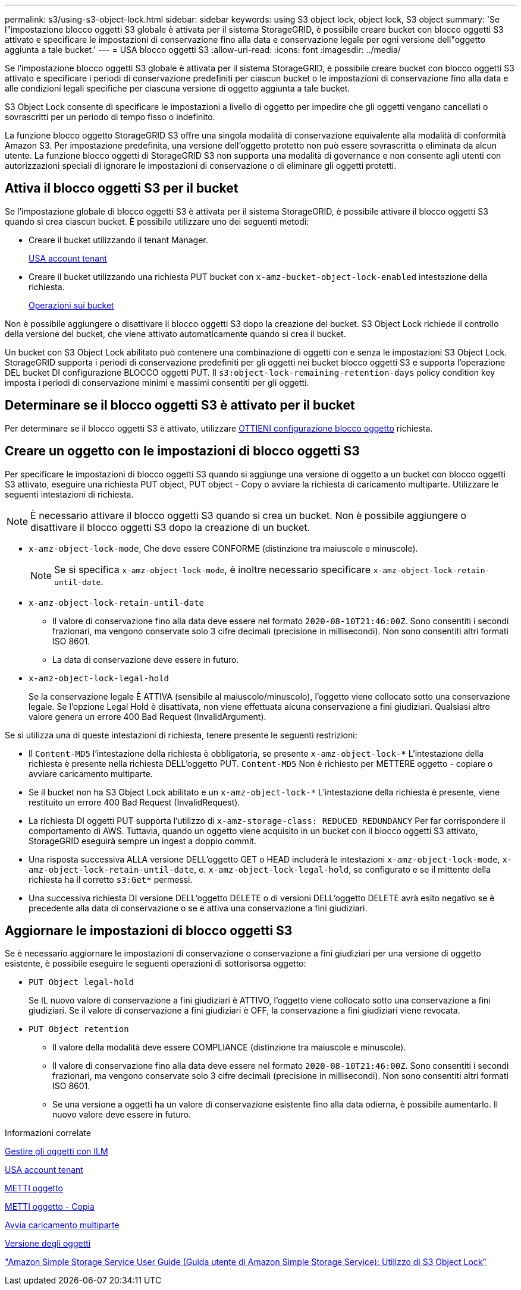 ---
permalink: s3/using-s3-object-lock.html 
sidebar: sidebar 
keywords: using S3 object lock, object lock, S3 object 
summary: 'Se l"impostazione blocco oggetti S3 globale è attivata per il sistema StorageGRID, è possibile creare bucket con blocco oggetti S3 attivato e specificare le impostazioni di conservazione fino alla data e conservazione legale per ogni versione dell"oggetto aggiunta a tale bucket.' 
---
= USA blocco oggetti S3
:allow-uri-read: 
:icons: font
:imagesdir: ../media/


[role="lead"]
Se l'impostazione blocco oggetti S3 globale è attivata per il sistema StorageGRID, è possibile creare bucket con blocco oggetti S3 attivato e specificare i periodi di conservazione predefiniti per ciascun bucket o le impostazioni di conservazione fino alla data e alle condizioni legali specifiche per ciascuna versione di oggetto aggiunta a tale bucket.

S3 Object Lock consente di specificare le impostazioni a livello di oggetto per impedire che gli oggetti vengano cancellati o sovrascritti per un periodo di tempo fisso o indefinito.

La funzione blocco oggetto StorageGRID S3 offre una singola modalità di conservazione equivalente alla modalità di conformità Amazon S3. Per impostazione predefinita, una versione dell'oggetto protetto non può essere sovrascritta o eliminata da alcun utente. La funzione blocco oggetti di StorageGRID S3 non supporta una modalità di governance e non consente agli utenti con autorizzazioni speciali di ignorare le impostazioni di conservazione o di eliminare gli oggetti protetti.



== Attiva il blocco oggetti S3 per il bucket

Se l'impostazione globale di blocco oggetti S3 è attivata per il sistema StorageGRID, è possibile attivare il blocco oggetti S3 quando si crea ciascun bucket. È possibile utilizzare uno dei seguenti metodi:

* Creare il bucket utilizzando il tenant Manager.
+
xref:../tenant/index.adoc[USA account tenant]

* Creare il bucket utilizzando una richiesta PUT bucket con `x-amz-bucket-object-lock-enabled` intestazione della richiesta.
+
xref:operations-on-buckets.adoc[Operazioni sui bucket]



Non è possibile aggiungere o disattivare il blocco oggetti S3 dopo la creazione del bucket. S3 Object Lock richiede il controllo della versione del bucket, che viene attivato automaticamente quando si crea il bucket.

Un bucket con S3 Object Lock abilitato può contenere una combinazione di oggetti con e senza le impostazioni S3 Object Lock. StorageGRID supporta i periodi di conservazione predefiniti per gli oggetti nei bucket blocco oggetti S3 e supporta l'operazione DEL bucket DI configurazione BLOCCO oggetti PUT. Il `s3:object-lock-remaining-retention-days` policy condition key imposta i periodi di conservazione minimi e massimi consentiti per gli oggetti.



== Determinare se il blocco oggetti S3 è attivato per il bucket

Per determinare se il blocco oggetti S3 è attivato, utilizzare xref:../s3/use-s3-object-lock-default-bucket-retention.adoc#get-object-lock-configuration[OTTIENI configurazione blocco oggetto] richiesta.



== Creare un oggetto con le impostazioni di blocco oggetti S3

Per specificare le impostazioni di blocco oggetti S3 quando si aggiunge una versione di oggetto a un bucket con blocco oggetti S3 attivato, eseguire una richiesta PUT object, PUT object - Copy o avviare la richiesta di caricamento multiparte. Utilizzare le seguenti intestazioni di richiesta.


NOTE: È necessario attivare il blocco oggetti S3 quando si crea un bucket. Non è possibile aggiungere o disattivare il blocco oggetti S3 dopo la creazione di un bucket.

* `x-amz-object-lock-mode`, Che deve essere CONFORME (distinzione tra maiuscole e minuscole).
+

NOTE: Se si specifica `x-amz-object-lock-mode`, è inoltre necessario specificare `x-amz-object-lock-retain-until-date`.

* `x-amz-object-lock-retain-until-date`
+
** Il valore di conservazione fino alla data deve essere nel formato `2020-08-10T21:46:00Z`. Sono consentiti i secondi frazionari, ma vengono conservate solo 3 cifre decimali (precisione in millisecondi). Non sono consentiti altri formati ISO 8601.
** La data di conservazione deve essere in futuro.


* `x-amz-object-lock-legal-hold`
+
Se la conservazione legale È ATTIVA (sensibile al maiuscolo/minuscolo), l'oggetto viene collocato sotto una conservazione legale. Se l'opzione Legal Hold è disattivata, non viene effettuata alcuna conservazione a fini giudiziari. Qualsiasi altro valore genera un errore 400 Bad Request (InvalidArgument).



Se si utilizza una di queste intestazioni di richiesta, tenere presente le seguenti restrizioni:

* Il `Content-MD5` l'intestazione della richiesta è obbligatoria, se presente `x-amz-object-lock-*` L'intestazione della richiesta è presente nella richiesta DELL'oggetto PUT. `Content-MD5` Non è richiesto per METTERE oggetto - copiare o avviare caricamento multiparte.
* Se il bucket non ha S3 Object Lock abilitato e un `x-amz-object-lock-*` L'intestazione della richiesta è presente, viene restituito un errore 400 Bad Request (InvalidRequest).
* La richiesta DI oggetti PUT supporta l'utilizzo di `x-amz-storage-class: REDUCED_REDUNDANCY` Per far corrispondere il comportamento di AWS. Tuttavia, quando un oggetto viene acquisito in un bucket con il blocco oggetti S3 attivato, StorageGRID eseguirà sempre un ingest a doppio commit.
* Una risposta successiva ALLA versione DELL'oggetto GET o HEAD includerà le intestazioni `x-amz-object-lock-mode`, `x-amz-object-lock-retain-until-date`, e. `x-amz-object-lock-legal-hold`, se configurato e se il mittente della richiesta ha il corretto `s3:Get*` permessi.
* Una successiva richiesta DI versione DELL'oggetto DELETE o di versioni DELL'oggetto DELETE avrà esito negativo se è precedente alla data di conservazione o se è attiva una conservazione a fini giudiziari.




== Aggiornare le impostazioni di blocco oggetti S3

Se è necessario aggiornare le impostazioni di conservazione o conservazione a fini giudiziari per una versione di oggetto esistente, è possibile eseguire le seguenti operazioni di sottorisorsa oggetto:

* `PUT Object legal-hold`
+
Se IL nuovo valore di conservazione a fini giudiziari è ATTIVO, l'oggetto viene collocato sotto una conservazione a fini giudiziari. Se il valore di conservazione a fini giudiziari è OFF, la conservazione a fini giudiziari viene revocata.

* `PUT Object retention`
+
** Il valore della modalità deve essere COMPLIANCE (distinzione tra maiuscole e minuscole).
** Il valore di conservazione fino alla data deve essere nel formato `2020-08-10T21:46:00Z`. Sono consentiti i secondi frazionari, ma vengono conservate solo 3 cifre decimali (precisione in millisecondi). Non sono consentiti altri formati ISO 8601.
** Se una versione a oggetti ha un valore di conservazione esistente fino alla data odierna, è possibile aumentarlo. Il nuovo valore deve essere in futuro.




.Informazioni correlate
xref:../ilm/index.adoc[Gestire gli oggetti con ILM]

xref:../tenant/index.adoc[USA account tenant]

xref:put-object.adoc[METTI oggetto]

xref:put-object-copy.adoc[METTI oggetto - Copia]

xref:initiate-multipart-upload.adoc[Avvia caricamento multiparte]

xref:object-versioning.adoc[Versione degli oggetti]

https://docs.aws.amazon.com/AmazonS3/latest/userguide/object-lock.html["Amazon Simple Storage Service User Guide (Guida utente di Amazon Simple Storage Service): Utilizzo di S3 Object Lock"^]

